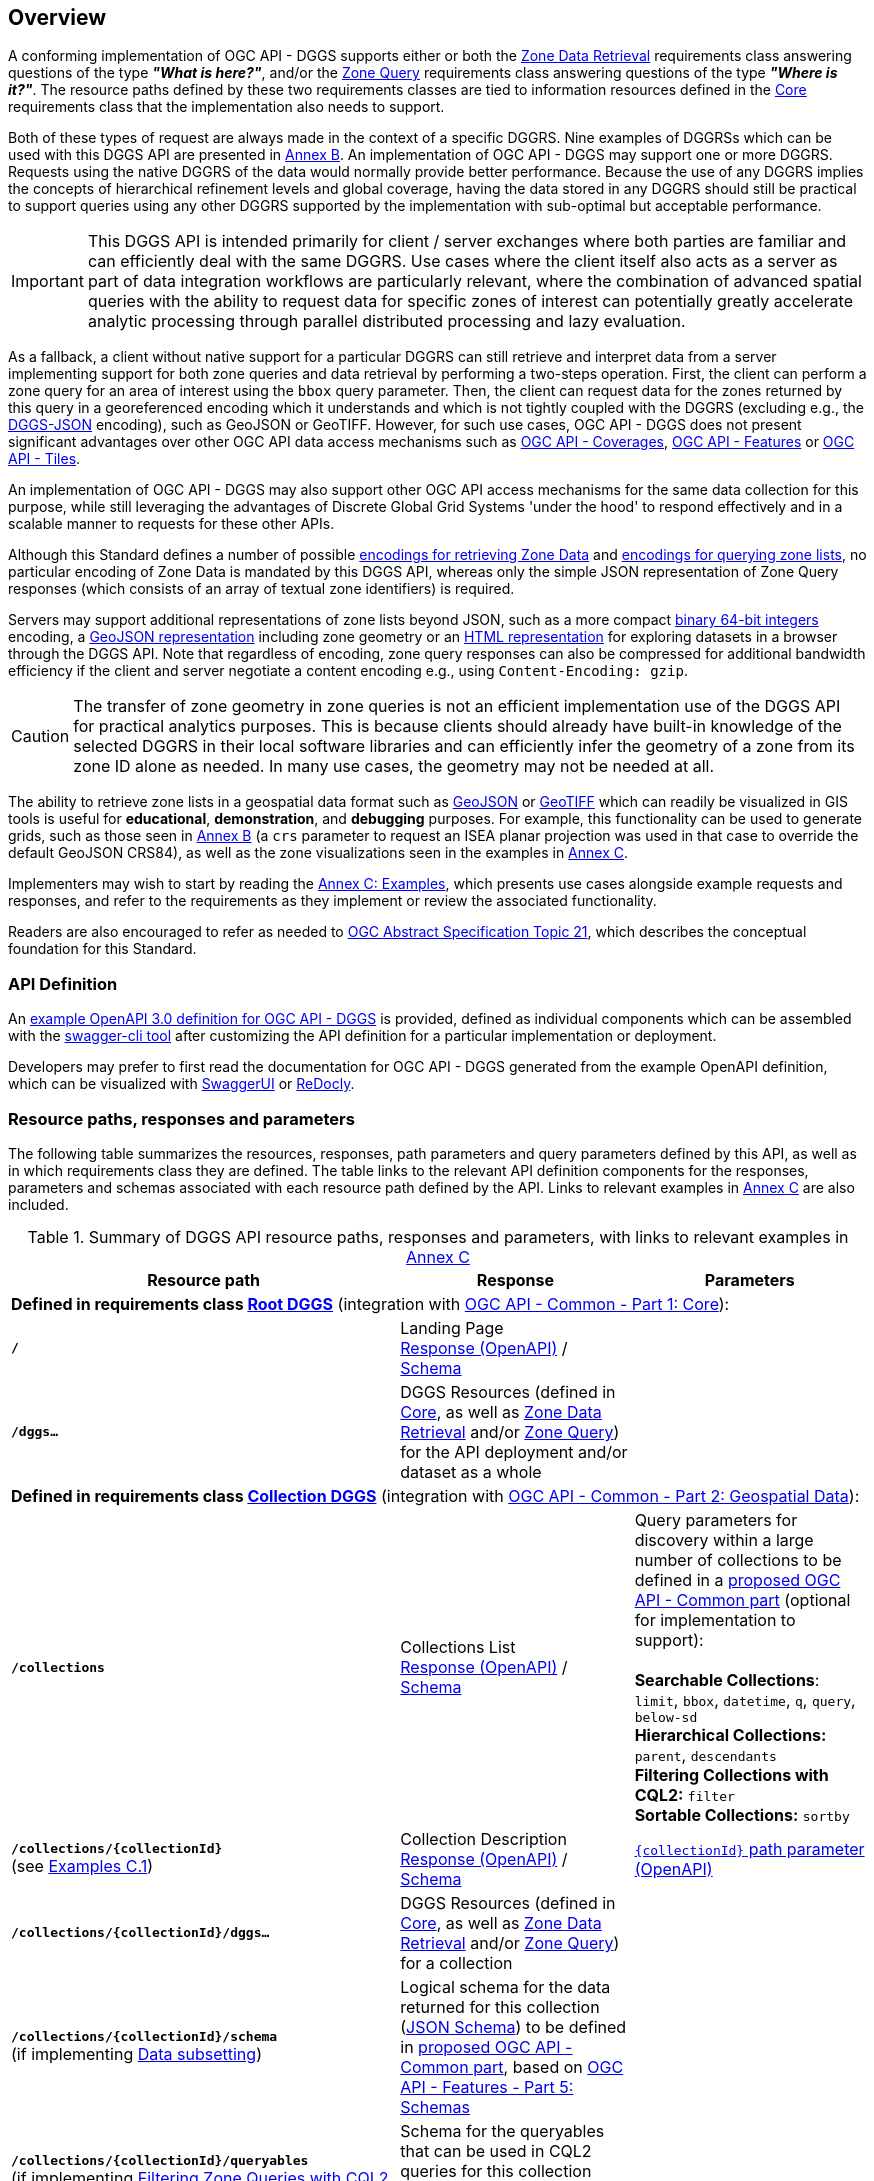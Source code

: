 [obligation=informative]
[[overview]]
== Overview

A conforming implementation of OGC API - DGGS supports either or both the <<rc_data-retrieval,Zone Data Retrieval>> requirements class answering questions of the type *_"What is here?"_*,
and/or the <<rc_zone-query,Zone Query>> requirements class answering questions of the type *_"Where is it?"_*. The resource paths defined by these two requirements classes are tied
to information resources defined in the <<rc_core,Core>> requirements class that the implementation also needs to support.

Both of these types of request are always made in the context of a specific DGGRS.
Nine examples of DGGRSs which can be used with this DGGS API are presented in <<annex-dggrs-def,Annex B>>.
An implementation of OGC API - DGGS may support one or more DGGRS. Requests using the native DGGRS of the data would normally provide better performance.
Because the use of any DGGRS implies the concepts of hierarchical refinement levels and global coverage, having the data stored in any DGGRS should still
be practical to support queries using any other DGGRS supported by the implementation with sub-optimal but acceptable performance.

IMPORTANT: This DGGS API is intended primarily for client / server exchanges where both parties are familiar and can efficiently deal with the same DGGRS.
Use cases where the client itself also acts as a server as part of data integration workflows are particularly relevant, where the combination of
advanced spatial queries with the ability to request data for specific zones of interest can potentially greatly accelerate analytic processing
through parallel distributed processing and lazy evaluation.

As a fallback, a client without native support for a particular DGGRS can still retrieve and interpret data from a server implementing support for both
zone queries and data retrieval by performing a two-steps operation. First, the client can perform a zone query for an area of interest using the `bbox` query parameter.
Then, the client can request data for the zones returned by this query in a georeferenced encoding which it understands and which is not tightly coupled with the DGGRS
(excluding e.g., the <<rc_data-json,DGGS-JSON>> encoding), such as GeoJSON or GeoTIFF.
However, for such use cases, OGC API - DGGS does not present significant advantages over other OGC API data access mechanisms such as
https://docs.ogc.org/DRAFTS/19-087.html[OGC API - Coverages], https://docs.ogc.org/is/17-069r4/17-069r4.html[OGC API - Features] or https://docs.ogc.org/is/20-057/20-057.html[OGC API - Tiles].

An implementation of OGC API - DGGS may also support other OGC API access mechanisms for the same data collection for this purpose, while
still leveraging the advantages of Discrete Global Grid Systems 'under the hood' to respond effectively and in a scalable manner to requests for these other APIs.

Although this Standard defines a number of possible <<zone-data-encodings-section,encodings for retrieving Zone Data>> and <<zone-list-encodings-section,encodings for querying zone lists>>,
no particular encoding of Zone Data is mandated by this DGGS API, whereas only the simple JSON representation of Zone Query responses (which consists of an array of textual zone identifiers) is required.

Servers may support additional representations of zone lists beyond JSON, such as a more compact <<rc_zone-uint64,binary 64-bit integers>> encoding, a <<rc_zone-geojson,GeoJSON representation>> including zone geometry
or an <<rc_zone-html,HTML representation>> for exploring datasets in a browser through the DGGS API.
Note that regardless of encoding, zone query responses can also be compressed for additional bandwidth efficiency if the client and server negotiate a content encoding e.g., using `Content-Encoding: gzip`.

CAUTION: The transfer of zone geometry in zone queries is not an efficient implementation use of the DGGS API for practical analytics purposes. This is because clients should already have built-in knowledge of the selected DGGRS
in their local software libraries and can efficiently infer the geometry of a zone from its zone ID alone as needed. In many use cases, the geometry may not be needed at all.

The ability to retrieve zone lists in a geospatial data format such as <<rc_zone-geojson,GeoJSON>> or <<rc_zone-geotiff,GeoTIFF>> which can readily be visualized in GIS tools is useful for **educational**, **demonstration**, and **debugging** purposes.
For example, this functionality can be used to generate grids, such as those seen in <<annex-dggrs-def,Annex B>> (a `crs` parameter to request an ISEA planar projection was used in that case to override the default GeoJSON CRS84),
as well as the zone visualizations seen in the examples in <<annex_examples, Annex C>>.

Implementers may wish to start by reading the <<annex_examples, Annex C: Examples>>, which presents use cases alongside example requests and responses, and refer to the requirements
as they implement or review the associated functionality.

Readers are also encouraged to refer as needed to http://www.opengis.net/doc/AS/dggs/2.0[OGC Abstract Specification Topic 21], which describes the conceptual foundation for this Standard.

=== API Definition

An https://schemas.opengis.net/ogcapi/dggs/1.0/openapi/[example OpenAPI 3.0 definition for OGC API - DGGS] is provided, defined as individual components
which can be assembled with the https://apitools.dev/swagger-cli/[swagger-cli tool] after customizing the API definition for a particular implementation or deployment.

Developers may prefer to first read the documentation for OGC API - DGGS generated from the example OpenAPI definition,
which can be visualized with https://petstore.swagger.io/?url=https://raw.githubusercontent.com/opengeospatial/ogcapi-discrete-global-grid-systems/master/openapi/ogcapi-dggs-1.bundled.json[SwaggerUI]
or https://redocly.github.io/redoc/?url=https://raw.githubusercontent.com/opengeospatial/ogcapi-discrete-global-grid-systems/master/openapi/ogcapi-dggs-1.bundled.json[ReDocly].

=== Resource paths, responses and parameters

The following table summarizes the resources, responses, path parameters and query parameters defined by this API, as well as in which requirements class they are defined.
The table links to the relevant API definition components for the responses, parameters and schemas associated with each resource path defined by the API.
Links to relevant examples in <<annex_examples, Annex C>> are also included.

[#table_resource_paths,reftext='{table-caption} {counter:table-num}']
.Summary of DGGS API resource paths, responses and parameters, with links to relevant examples in <<annex_examples, Annex C>>
[cols="50,30,30",options="header"]
|===
| Resource path                                  | Response           |  Parameters
3+| *Defined in requirements class <<rc_root-dggs,Root DGGS>>* (integration with https://docs.ogc.org/is/19-072/19-072.html[OGC API - Common - Part 1: Core]):
| *`/`* | Landing Page +
https://schemas.opengis.net/ogcapi/dggs/1.0/openapi/responses/common-core/rLandingPage.yaml[Response (OpenAPI)] / https://github.com/opengeospatial/ogcapi-discrete-global-grid-systems/blob/master/openapi/schemas/common-core/landingPage.yaml[Schema] |
| *`/dggs...`* | DGGS Resources (defined in <<rc_core,Core>>, as well as <<rc_data-retrieval,Zone Data Retrieval>> and/or <<rc_zone-query,Zone Query>>) for the API deployment and/or dataset as a whole |
3+| *Defined in requirements class <<rc_collection-dggs,Collection DGGS>>* (integration with https://docs.ogc.org/DRAFTS/20-024.html[OGC API - Common - Part 2: Geospatial Data]):
| *`/collections`* | Collections List +
https://github.com/opengeospatial/ogcapi-discrete-global-grid-systems/blob/master/openapi/responses/common-geodata/rCollectionsList.yaml[Response (OpenAPI)] / https://github.com/opengeospatial/ogcapi-discrete-global-grid-systems/blob/master/openapi/schemas/common-geodata/collections.yaml[Schema] |
Query parameters for discovery within a large number of collections to be defined in a https://github.com/opengeospatial/ogcapi-common/tree/master/proposals/numerous[proposed OGC API - Common part] (optional for implementation to support): +
 +
*Searchable Collections*: `limit`, `bbox`, `datetime`, `q`, `query`, `below-sd` +
*Hierarchical Collections:* `parent`, `descendants` +
*Filtering Collections with CQL2:* `filter` +
*Sortable Collections:* `sortby`
| *`/collections/{collectionId}`* +
(see <<examples_collection_description,Examples C.1>>) | Collection Description +
https://github.com/opengeospatial/ogcapi-discrete-global-grid-systems/blob/master/openapi/responses/common-geodata/rCollection.yaml[Response (OpenAPI)] / https://github.com/opengeospatial/ogcapi-discrete-global-grid-systems/blob/master/openapi/schemas/common-geodata/collectionDesc.yaml[Schema] |
https://github.com/opengeospatial/ogcapi-discrete-global-grid-systems/blob/master/openapi/parameters/common-geodata/collectionId-all.yaml[`{collectionId}` path parameter (OpenAPI)]
| *`/collections/{collectionId}/dggs...`* | DGGS Resources (defined in <<rc_core,Core>>, as well as <<rc_data-retrieval,Zone Data Retrieval>> and/or <<rc_zone-query,Zone Query>>) for a collection |
| *`/collections/{collectionId}/schema`* +
(if implementing <<rc_data-subsetting,Data subsetting>>) | Logical schema for the data returned for this collection (https://json-schema.org/[JSON Schema])
to be defined in https://github.com/opengeospatial/ogcapi-common/tree/master/proposals/schemas[proposed OGC API - Common part], based on https://docs.ogc.org/DRAFTS/23-058r1.html[OGC API - Features - Part 5: Schemas] |
| *`/collections/{collectionId}/queryables`* +
(if implementing <<rc_zone-query-cql2-filter,Filtering Zone Queries with CQL2>> or <<rc_data-cql2-filter,Filtering Zone Data with CQL2>>) | Schema for the queryables that can be used in CQL2 queries for this collection (https://json-schema.org/[JSON Schema])
as defined in http://www.opengis.net/doc/IS/ogcapi-features-3/1.0[OGC API - Features - Part 3: Filtering] |

3+| *Defined in requirements class <<rc_core,Core>>:*
| *`/dggrs/{dggrsId}`*, *`/dggs/{dggrsId}/definition`* +
(example paths -- could also exist on an authoritative DGGRS register) +
(see <<annex-dggrs-def, Annex B>>)| DGGRS Definition https://github.com/opengeospatial/ogcapi-discrete-global-grid-systems/blob/master/core/schemas/dggrs-definition/dggrs-definition-proposed.yaml[Schema]  |
| *`.../dggs`* +
(see <<examples_listing_available_dggrss,Examples C.2>>) | DGGRS List https://github.com/opengeospatial/ogcapi-discrete-global-grid-systems/blob/master/openapi/responses/dggs-core/rDGGRSList.yaml[Response (OpenAPI)]  |
| *`.../dggs/{dggrsId}`* +
(see <<examples_retrieving_the_description_of_a_specific_dggrs, Examples C.3>>) | DGGRS Description +
https://github.com/opengeospatial/ogcapi-discrete-global-grid-systems/blob/master/openapi/responses/dggs-core/rDGGRS.yaml[Response (OpenAPI)] / https://github.com/opengeospatial/ogcapi-discrete-global-grid-systems/blob/master/openapi/schemas/dggs-core/dggrs.yaml[Schema] |
https://github.com/opengeospatial/ogcapi-discrete-global-grid-systems/blob/master/openapi/parameters/dggs-core/dggrsId.yaml[`{dggrsId}` path parameter (OpenAPI)]
| *`.../dggs/{dggrsId}/zones/{zoneId}`* +
(see <<examples_retrieving_information_for_a_specific_dggrs_zone, Examples C.4>>) | Zone Information +
https://github.com/opengeospatial/ogcapi-discrete-global-grid-systems/blob/master/openapi/responses/dggs-core/rZone.yaml[Response (OpenAPI)] / https://github.com/opengeospatial/ogcapi-discrete-global-grid-systems/blob/master/openapi/schemas/dggs-core/zone-info.yaml[Schema] |
https://github.com/opengeospatial/ogcapi-discrete-global-grid-systems/blob/master/openapi/parameters/dggs-core/zoneId.yaml[`{zoneId}` path parameter (OpenAPI)]
3+| *Defined in requirements class <<rc_zone-query,Zone Query>>:*
.3+| *`.../dggs/{dggrsId}/zones`* +
(see <<examples_simple_zone_queries, Examples C.5>> and <<examples_compact_zone_queries, Examples C.6>>) | Zone Query https://github.com/opengeospatial/ogcapi-discrete-global-grid-systems/blob/master/openapi/responses/dggs-core/rZonesList.yaml[Response (OpenAPI)] +
(defines a mandatory JSON zone list encoding) |
*Required query parameters:* +
https://github.com/opengeospatial/ogcapi-discrete-global-grid-systems/blob/master/openapi/parameters/dggs-core/compact-zones.yaml[`compact-zones`] (see <<examples_simple_zone_queries, Examples C.5>> and <<examples_compact_zone_queries, Examples C.6>>) +
https://github.com/opengeospatial/ogcapi-discrete-global-grid-systems/blob/master/openapi/parameters/dggs-core/zone-level.yaml[`zone-level`] (see <<examples_querying_a_particular_refinement_level, Examples C.5.1>>) +
https://github.com/opengeospatial/ogcapi-discrete-global-grid-systems/blob/master/openapi/parameters/dggs-core/subset.yaml[`subset`] (see <<examples_querying_for_a_spatio_temporal_subset, Examples C.5.2>>) +
https://github.com/opengeospatial/ogcapi-discrete-global-grid-systems/blob/master/openapi/parameters/dggs-core/subset-crs.yaml[`subset-crs`] +
https://github.com/opengeospatial/ogcapi-discrete-global-grid-systems/blob/master/openapi/parameters/common-geodata/bbox.yaml[`bbox`]  (see <<examples_querying_for_a_spatio_temporal_subset, Examples C.5.2>>) +
https://github.com/opengeospatial/ogcapi-discrete-global-grid-systems/blob/master/openapi/parameters/dggs-core/bbox-crs.yaml[`bbox-crs`] +
https://github.com/opengeospatial/ogcapi-discrete-global-grid-systems/blob/master/openapi/parameters/common-geodata/datetime.yaml[`datetime`] (see <<examples_querying_for_a_spatio_temporal_subset, Examples C.5.2>>) +
https://github.com/opengeospatial/ogcapi-discrete-global-grid-systems/blob/master/openapi/parameters/dggs-core/parent-zone.yaml[`parent-zone`] (see <<examples_querying_sub_zones_of_a_parent_zone, Examples C.5.4>>) +
 +
Recommended query parameter (optional for server to support): +
https://github.com/opengeospatial/ogcapi-discrete-global-grid-systems/blob/master/openapi/parameters/dggs-core/limit.yaml[`limit`] (clients should rely on hierarchical paging with `parent-zone` and `zone-level` instead) 
2+|*_Optional requirement classes complementing Zone Query_* |
Some additional possible encodings defined in the following requirements classes: +
 +
*For practical efficient use in DGGS clients / distributed DGGS workflows*: +
<<rc_zone-uint64,64-bit Binary Zone List>> +
 +
*For allowing users to explore DGGS zones / data in a hierarchical manner in the browser:* +
<<rc_zone-html,HTML Zone List>> +
 +
*For easily visualizing zone query responses in traditional GIS software:* +
<<rc_zone-geojson,GeoJSON Zone List>> (https://geojson.org[GeoJSON] or https://docs.ogc.org/DRAFTS/21-045r1.html[JSON-FG]) +
<<rc_zone-geotiff,GeoTIFF Zone List>> (https://docs.ogc.org/is/19-008r4/19-008r4.html[GeoTIFF], for DGGRSs with axis-aligned rectangular zones) |
*Required by <<rc_zone-query-cql2-filter,Filtering Zone Queries with CQL2>>:* +
https://github.com/opengeospatial/ogcapi-discrete-global-grid-systems/blob/master/openapi/parameters/dggs-core/filter.yaml[`filter`] (http://www.opengis.net/doc/IS/cql2/1.0[CQL2] expression) +
(see <<examples_filtering_zone_queries_using_cql2_expressions, Examples C.7>>) +
 +
Recommended by <<rc_zone-geojson,GeoJSON Zone List>> (optional for server to support): +
https://github.com/opengeospatial/ogcapi-discrete-global-grid-systems/blob/master/openapi/parameters/dggs-core/profile.yaml[`profile`] +
https://github.com/opengeospatial/ogcapi-discrete-global-grid-systems/blob/master/openapi/parameters/dggs-core/geometry.yaml[`geometry`] +

3+| *Defined in requirements class <<rc_data-retrieval,Zone Data Retrieval>>:*
.3+| *`.../dggs/{dggrsId}/zones/{zoneId}/data`* +
(see <<examples_retrieving_data_for_a_dggrs_zone, Examples C.8>> and <<examples_subsetting_and_filtering_zone_data, Examples C.10>>) | Zone Data https://github.com/opengeospatial/ogcapi-discrete-global-grid-systems/blob/master/openapi/responses/dggs-core/rZoneData.yaml[Response (OpenAPI)] +
Encoding negotiated with HTTP `Accept:` request header |
Recommended query parameters (optional for server to support): +
https://github.com/opengeospatial/ogcapi-discrete-global-grid-systems/blob/master/openapi/parameters/dggs-core/crs.yaml[`crs`]
2+| *_Optional requirement classes complementing Zone Data Retrieval_* |
Some possible encodings defined in the following requirements classes: +

*For DGGS-quantized raster data:* +
<<rc_data-json,DGGS-JSON Data>> (https://github.com/opengeospatial/ogcapi-discrete-global-grid-systems/blob/master/core/schemas/dggs-json/dggs-json.json[DGGS-JSON Schema]) +
<<rc_data-ubjson,DGGS-UBJSON Data>> (DGGS-JSON encoded as https://ubjson.org[UBJSON]) +
 +
*For raster data either DGGS-quantized or using traditional coordinate reference system* (based on `profile` query parameter): +
<<rc_data-netcdf,netCDF Data>> (https://portal.ogc.org/files/?artifact_id=43732[OGC netCDF]: https://portal.ogc.org/files/?artifact_id=43734[3.0 / classic] or 4.0 / https://docs.ogc.org/is/18-043r3/18-043r3.html[HDF5]) +
<<rc_data-zarr,Zarr Data>> (zipped https://portal.ogc.org/files/100727[OGC Zarr 2.0] and/or GeoZarr) +
<<rc_data-coveragejson,CoverageJSON Data>> (https://covjson.org/[CoverageJSON]) +
 +
*For DGGS-quantized vector data:* +
<<rc_data-dggs-jsonfg,DGGS-JSON-FG Data>> (https://docs.ogc.org/DRAFTS/21-045r1.html[JSON-FG] with `dggsPlace`) +
<<rc_data-dggs-ubjsonfg,DGGS-UBJSON-FG Data>> (DGGS-JSON-FG encoded as https://ubjson.org[UBJSON]) +
 +
*For 2D raster data* (interoperable with non-DGGS clients): +
<<rc_data-geotiff,GeoTIFF Data>> (https://docs.ogc.org/is/19-008r4/19-008r4.html[GeoTIFF]) +
<<rc_data-jpegxl,JPEG XL Data>> (https://jpeg.org/jpegxl/[JPEG XL]) +
<<rc_data-png,PNG Data>> (https://www.w3.org/TR/png/[PNG]) +
 +
*For vector data using traditional coordinate reference system* (interoperable with non-DGGS clients): +
<<rc_data-geojson,GeoJSON Data>> (https://geojson.org[GeoJSON] or https://docs.ogc.org/DRAFTS/21-045r1.html[JSON-FG]) |
*Required by <<rc_data-custom-depths,Data custom depths>>:* +
https://github.com/opengeospatial/ogcapi-discrete-global-grid-systems/blob/master/openapi/parameters/dggs-core/zone-depth.yaml[`zone-depth`] +
(see <<examples_requesting_data_at_a_particular_relative_depth, Examples C.9>>) +
 +
*Required by <<rc_data-subsetting,Data subsetting>>:* +
https://github.com/opengeospatial/ogcapi-discrete-global-grid-systems/blob/master/openapi/parameters/common-geodata/datetime.yaml[`datetime`] (see <<examples_temporal_subsetting, Examples C.10.1>>) +
https://github.com/opengeospatial/ogcapi-discrete-global-grid-systems/blob/master/openapi/parameters/dggs-core/subset.yaml[`subset`] (see <<examples_subsetting_arbitrary_dimensions, Examples C.10.2>>) +
https://github.com/opengeospatial/ogcapi-discrete-global-grid-systems/blob/master/openapi/parameters/dggs-core/properties.yaml[`properties`] (see <<examples_field_selection, Examples C.10.3>>) +
   https://github.com/opengeospatial/ogcapi-discrete-global-grid-systems/blob/master/openapi/parameters/dggs-core/exclude-properties.yaml[`exclude-properties`] +
 +
*Required by <<rc_data-cql2-filter,Filtering Zone Data with CQL2>>:* +
https://github.com/opengeospatial/ogcapi-discrete-global-grid-systems/blob/master/openapi/parameters/dggs-core/filter.yaml[`filter`] (http://www.opengis.net/doc/IS/cql2/1.0[CQL2] expression) +
(see <<examples_filtering_zone_data_using_cql2_expressions, Examples C.10.4>>) +
 +
Recommended by <<rc_data-dggs-jsonfg,DGGS-JSON-FG Data>>, <<rc_data-dggs-ubjsonfg,DGGS-UBJSON-FG Data>>, <<rc_data-geojson,GeoJSON Data>> (optional for server to support): +
https://github.com/opengeospatial/ogcapi-discrete-global-grid-systems/blob/master/openapi/parameters/dggs-core/geometry.yaml[`geometry`] (see <<examples_geojson_examples,Examples C.8.1.3>>) +
 +
Recommended by <<rc_data-dggs-jsonfg,DGGS-JSON-FG Data>>, <<rc_data-dggs-ubjsonfg,DGGS-UBJSON-FG Data>>, <<rc_data-geojson,GeoJSON Data>>, <<rc_data-netcdf,netCDF Data>>, <<rc_data-zarr,Zarr Data>>, <<rc_data-coveragejson,CoverageJSON Data>> (optional for server to support): +
https://github.com/opengeospatial/ogcapi-discrete-global-grid-systems/blob/master/openapi/parameters/dggs-core/profile.yaml[`profile`] (see <<examples_dggs_json_fg_examples,Examples C.8.1.4>>) +
 +
Recommended by <<rc_data-png,PNG Data>> (optional for server to support): +
https://github.com/opengeospatial/ogcapi-discrete-global-grid-systems/blob/master/openapi/parameters/dggs-core/values-offset.yaml[`values-offset`] +
https://github.com/opengeospatial/ogcapi-discrete-global-grid-systems/blob/master/openapi/parameters/dggs-core/values-scale.yaml[`values-scale`] +
|===
